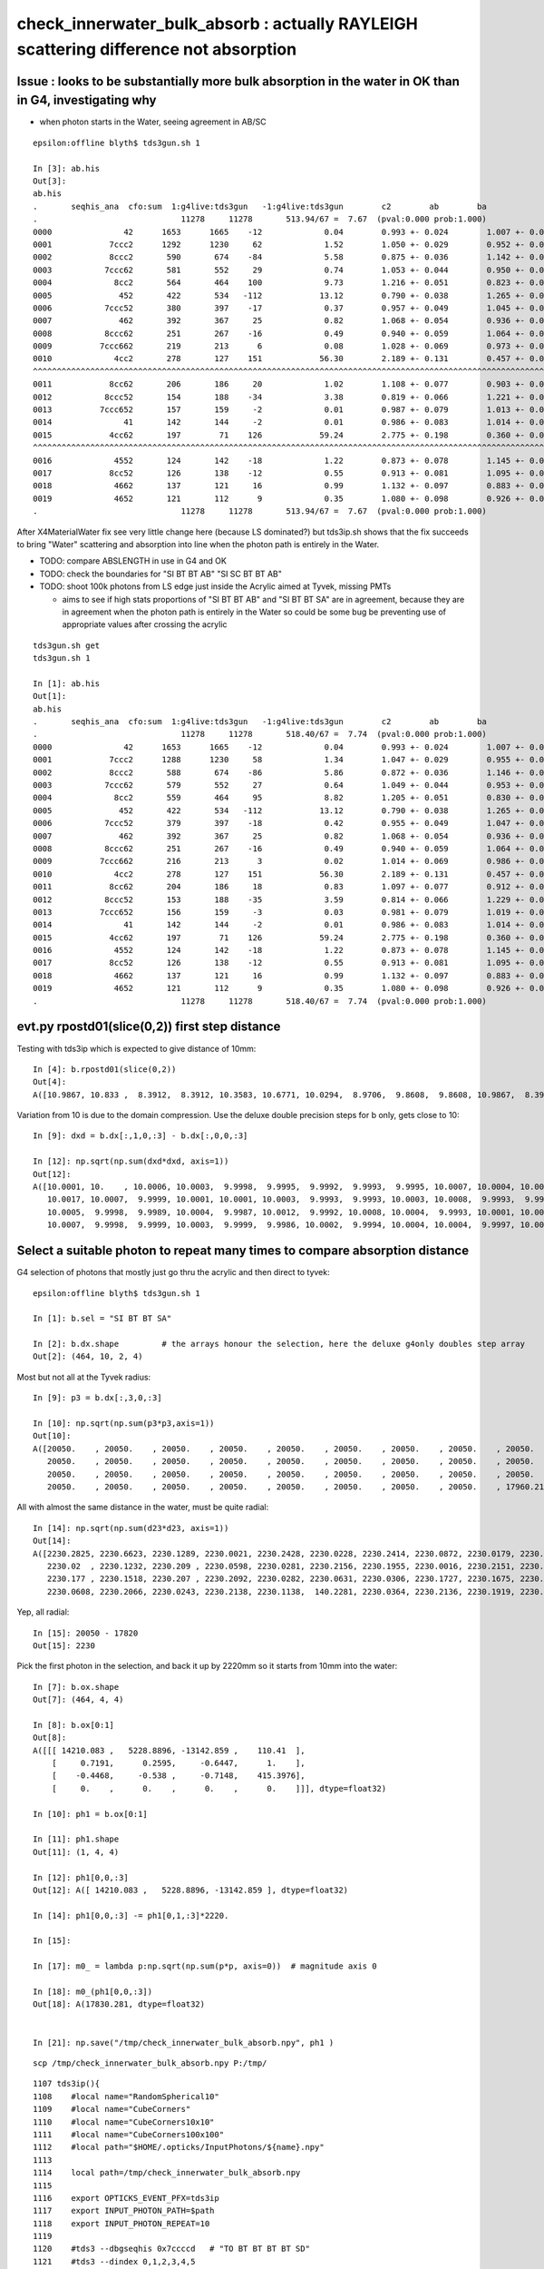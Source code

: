 check_innerwater_bulk_absorb : actually RAYLEIGH scattering difference not absorption
==============================================================================================

Issue : looks to be substantially more bulk absorption in the water in OK than in G4, investigating why
---------------------------------------------------------------------------------------------------------

* when photon starts in the Water, seeing agreement in AB/SC

::

    epsilon:offline blyth$ tds3gun.sh 1

    In [3]: ab.his
    Out[3]:
    ab.his
    .       seqhis_ana  cfo:sum  1:g4live:tds3gun   -1:g4live:tds3gun        c2        ab        ba
    .                              11278     11278       513.94/67 =  7.67  (pval:0.000 prob:1.000)
    0000               42      1653      1665    -12             0.04        0.993 +- 0.024        1.007 +- 0.025  [2 ] SI AB
    0001            7ccc2      1292      1230     62             1.52        1.050 +- 0.029        0.952 +- 0.027  [5 ] SI BT BT BT SD
    0002            8ccc2       590       674    -84             5.58        0.875 +- 0.036        1.142 +- 0.044  [5 ] SI BT BT BT SA
    0003           7ccc62       581       552     29             0.74        1.053 +- 0.044        0.950 +- 0.040  [6 ] SI SC BT BT BT SD
    0004             8cc2       564       464    100             9.73        1.216 +- 0.051        0.823 +- 0.038  [4 ] SI BT BT SA
    0005              452       422       534   -112            13.12        0.790 +- 0.038        1.265 +- 0.055  [3 ] SI RE AB
    0006           7ccc52       380       397    -17             0.37        0.957 +- 0.049        1.045 +- 0.052  [6 ] SI RE BT BT BT SD
    0007              462       392       367     25             0.82        1.068 +- 0.054        0.936 +- 0.049  [3 ] SI SC AB
    0008           8ccc62       251       267    -16             0.49        0.940 +- 0.059        1.064 +- 0.065  [6 ] SI SC BT BT BT SA
    0009          7ccc662       219       213      6             0.08        1.028 +- 0.069        0.973 +- 0.067  [7 ] SI SC SC BT BT BT SD
    0010             4cc2       278       127    151            56.30        2.189 +- 0.131        0.457 +- 0.041  [4 ] SI BT BT AB
    ^^^^^^^^^^^^^^^^^^^^^^^^^^^^^^^^^^^^^^^^^^^^^^^^^^^^^^^^^^^^^^^^^^^^^^^^^^^^^^^^^^^^^^^^^^^^^^^^^^^^^^^^^^^^^^^^^^^^^^^^^^^^^^^^^^^^^^^^
    0011            8cc62       206       186     20             1.02        1.108 +- 0.077        0.903 +- 0.066  [5 ] SI SC BT BT SA
    0012           8ccc52       154       188    -34             3.38        0.819 +- 0.066        1.221 +- 0.089  [6 ] SI RE BT BT BT SA
    0013          7ccc652       157       159     -2             0.01        0.987 +- 0.079        1.013 +- 0.080  [7 ] SI RE SC BT BT BT SD
    0014               41       142       144     -2             0.01        0.986 +- 0.083        1.014 +- 0.085  [2 ] CK AB
    0015            4cc62       197        71    126            59.24        2.775 +- 0.198        0.360 +- 0.043  [5 ] SI SC BT BT AB
    ^^^^^^^^^^^^^^^^^^^^^^^^^^^^^^^^^^^^^^^^^^^^^^^^^^^^^^^^^^^^^^^^^^^^^^^^^^^^^^^^^^^^^^^^^^^^^^^^^^^^^^^^^^^^^^^^^^^^^^^^^^^^^^^^^^^^^^^^
    0016             4552       124       142    -18             1.22        0.873 +- 0.078        1.145 +- 0.096  [4 ] SI RE RE AB
    0017            8cc52       126       138    -12             0.55        0.913 +- 0.081        1.095 +- 0.093  [5 ] SI RE BT BT SA
    0018             4662       137       121     16             0.99        1.132 +- 0.097        0.883 +- 0.080  [4 ] SI SC SC AB
    0019             4652       121       112      9             0.35        1.080 +- 0.098        0.926 +- 0.087  [4 ] SI RE SC AB
    .                              11278     11278       513.94/67 =  7.67  (pval:0.000 prob:1.000)


After X4MaterialWater fix see very little change here (because LS dominated?) but tds3ip.sh shows that the fix
succeeds to bring "Water" scattering and absorption into line when the photon path is entirely in the Water.

* TODO: compare ABSLENGTH in use in G4 and OK 
* TODO: check the boundaries for "SI BT BT AB" "SI SC BT BT AB"
* TODO: shoot 100k photons from LS edge just inside the Acrylic aimed at Tyvek, missing PMTs  

  * aims to see if high stats proportions of "SI BT BT AB" and "SI BT BT SA" are in agreement, 
    because they are in agreement when the photon path is entirely in the Water so could be 
    some bug be preventing use of appropriate values after crossing the acrylic


   

::

    tds3gun.sh get
    tds3gun.sh 1

    In [1]: ab.his                                                                                                                                                                                            
    Out[1]: 
    ab.his
    .       seqhis_ana  cfo:sum  1:g4live:tds3gun   -1:g4live:tds3gun        c2        ab        ba 
    .                              11278     11278       518.40/67 =  7.74  (pval:0.000 prob:1.000)  
    0000               42      1653      1665    -12             0.04        0.993 +- 0.024        1.007 +- 0.025  [2 ] SI AB
    0001            7ccc2      1288      1230     58             1.34        1.047 +- 0.029        0.955 +- 0.027  [5 ] SI BT BT BT SD
    0002            8ccc2       588       674    -86             5.86        0.872 +- 0.036        1.146 +- 0.044  [5 ] SI BT BT BT SA
    0003           7ccc62       579       552     27             0.64        1.049 +- 0.044        0.953 +- 0.041  [6 ] SI SC BT BT BT SD
    0004             8cc2       559       464     95             8.82        1.205 +- 0.051        0.830 +- 0.039  [4 ] SI BT BT SA
    0005              452       422       534   -112            13.12        0.790 +- 0.038        1.265 +- 0.055  [3 ] SI RE AB
    0006           7ccc52       379       397    -18             0.42        0.955 +- 0.049        1.047 +- 0.053  [6 ] SI RE BT BT BT SD
    0007              462       392       367     25             0.82        1.068 +- 0.054        0.936 +- 0.049  [3 ] SI SC AB
    0008           8ccc62       251       267    -16             0.49        0.940 +- 0.059        1.064 +- 0.065  [6 ] SI SC BT BT BT SA
    0009          7ccc662       216       213      3             0.02        1.014 +- 0.069        0.986 +- 0.068  [7 ] SI SC SC BT BT BT SD
    0010             4cc2       278       127    151            56.30        2.189 +- 0.131        0.457 +- 0.041  [4 ] SI BT BT AB
    0011            8cc62       204       186     18             0.83        1.097 +- 0.077        0.912 +- 0.067  [5 ] SI SC BT BT SA
    0012           8ccc52       153       188    -35             3.59        0.814 +- 0.066        1.229 +- 0.090  [6 ] SI RE BT BT BT SA
    0013          7ccc652       156       159     -3             0.03        0.981 +- 0.079        1.019 +- 0.081  [7 ] SI RE SC BT BT BT SD
    0014               41       142       144     -2             0.01        0.986 +- 0.083        1.014 +- 0.085  [2 ] CK AB
    0015            4cc62       197        71    126            59.24        2.775 +- 0.198        0.360 +- 0.043  [5 ] SI SC BT BT AB
    0016             4552       124       142    -18             1.22        0.873 +- 0.078        1.145 +- 0.096  [4 ] SI RE RE AB
    0017            8cc52       126       138    -12             0.55        0.913 +- 0.081        1.095 +- 0.093  [5 ] SI RE BT BT SA
    0018             4662       137       121     16             0.99        1.132 +- 0.097        0.883 +- 0.080  [4 ] SI SC SC AB
    0019             4652       121       112      9             0.35        1.080 +- 0.098        0.926 +- 0.087  [4 ] SI RE SC AB
    .                              11278     11278       518.40/67 =  7.74  (pval:0.000 prob:1.000)  







evt.py  rpostd01(slice(0,2))  first step distance
-----------------------------------------------------

Testing with tds3ip which is expected to give distance of 10mm::

    In [4]: b.rpostd01(slice(0,2))
    Out[4]:
    A([10.9867, 10.833 ,  8.3912,  8.3912, 10.3583, 10.6771, 10.0294,  8.9706,  9.8608,  9.8608, 10.9867,  8.3912, 10.5189, 10.5189, 10.0294,  9.8608, 10.6771, 10.833 , 10.833 ,  9.5147, 10.3583,



Variation from 10 is due to the domain compression.  Use the deluxe double precision steps for b only, gets close to 10::


    In [9]: dxd = b.dx[:,1,0,:3] - b.dx[:,0,0,:3]

    In [12]: np.sqrt(np.sum(dxd*dxd, axis=1))
    Out[12]:
    A([10.0001, 10.    , 10.0006, 10.0003,  9.9998,  9.9995,  9.9992,  9.9993,  9.9995, 10.0007, 10.0004, 10.0012, 10.0002,  9.9994, 10.0013,  9.9999,  9.9997,  9.999 , 10.0012, 10.0009, 10.    ,
       10.0017, 10.0007,  9.9999, 10.0001, 10.0001, 10.0003,  9.9993,  9.9993, 10.0003, 10.0008,  9.9993,  9.9991,  9.9992, 10.    , 10.0005,  9.9995,  9.9997,  9.9998, 10.0001, 10.0002, 10.    ,
       10.0005,  9.9998,  9.9989, 10.0004,  9.9987, 10.0012,  9.9992, 10.0008, 10.0004,  9.9993, 10.0001, 10.0001, 10.0001,  9.9996, 10.0001, 10.0004,  9.9995,  9.9998,  9.9997, 10.    ,  9.999 ,
       10.0007,  9.9998,  9.9999, 10.0003,  9.9999,  9.9986, 10.0002,  9.9994, 10.0004, 10.0004,  9.9997, 10.0005,  9.9999, 10.0013,  9.9998,  9.9997, 10.0006, 10.0009, 10.0012,  9.9998,  9.9999,




Select a suitable photon to repeat many times to compare absorption distance
----------------------------------------------------------------------------------



G4 selection of photons that mostly just go thru the acrylic and then direct to tyvek::

    epsilon:offline blyth$ tds3gun.sh 1

    In [1]: b.sel = "SI BT BT SA"

    In [2]: b.dx.shape         # the arrays honour the selection, here the deluxe g4only doubles step array 
    Out[2]: (464, 10, 2, 4)


Most but not all at the Tyvek radius::

    In [9]: p3 = b.dx[:,3,0,:3]

    In [10]: np.sqrt(np.sum(p3*p3,axis=1))
    Out[10]:
    A([20050.    , 20050.    , 20050.    , 20050.    , 20050.    , 20050.    , 20050.    , 20050.    , 20050.    , 20050.    , 20050.    , 20050.    , 20050.    , 20050.    , 20050.    , 20050.    ,
       20050.    , 20050.    , 20050.    , 20050.    , 20050.    , 20050.    , 20050.    , 20050.    , 20050.    , 20050.    , 20050.    , 20050.    , 20050.    , 20050.    , 20050.    , 20050.    ,
       20050.    , 20050.    , 20050.    , 20050.    , 20050.    , 20050.    , 20050.    , 20050.    , 20050.    , 20050.    , 20050.    , 20050.    , 20050.    , 20050.    , 20050.    , 20050.    ,
       20050.    , 20050.    , 20050.    , 20050.    , 20050.    , 20050.    , 20050.    , 20050.    , 17960.2199,


All with almost the same distance in the water, must be quite radial::

    In [14]: np.sqrt(np.sum(d23*d23, axis=1))
    Out[14]:
    A([2230.2825, 2230.6623, 2230.1289, 2230.0021, 2230.2428, 2230.0228, 2230.2414, 2230.0872, 2230.0179, 2230.1445, 2230.2377, 2230.1683, 2230.2374, 2230.1251, 2230.2369, 2230.1349, 2230.0575,
       2230.02  , 2230.1232, 2230.209 , 2230.0598, 2230.0281, 2230.2156, 2230.1955, 2230.0016, 2230.2151, 2230.159 , 2230.1254, 2230.0932, 2230.1678, 2230.125 , 2230.1332, 2230.0187, 2230.2098,
       2230.177 , 2230.1518, 2230.207 , 2230.2092, 2230.0282, 2230.0631, 2230.0306, 2230.1727, 2230.1675, 2230.159 , 2230.2057, 2230.0961, 2230.0306, 2230.0795, 2230.2116, 2230.1711, 2230.2127,
       2230.0608, 2230.2066, 2230.0243, 2230.2138, 2230.1138,  140.2281, 2230.0364, 2230.2136, 2230.1919, 2230.0731, 2230.0385, 2230.1536, 2230.0063, 2230.029 , 2230.1392, 2230.2142, 2230.0647,


Yep, all radial::

    In [15]: 20050 - 17820
    Out[15]: 2230


Pick the first photon in the selection, and back it up by 2220mm so it starts from 10mm into the water::

    In [7]: b.ox.shape
    Out[7]: (464, 4, 4)

    In [8]: b.ox[0:1]
    Out[8]:
    A([[[ 14210.083 ,   5228.8896, -13142.859 ,    110.41  ],
        [     0.7191,      0.2595,     -0.6447,      1.    ],
        [    -0.4468,     -0.538 ,     -0.7148,    415.3976],
        [     0.    ,      0.    ,      0.    ,      0.    ]]], dtype=float32)

    In [10]: ph1 = b.ox[0:1]

    In [11]: ph1.shape
    Out[11]: (1, 4, 4)

    In [12]: ph1[0,0,:3]
    Out[12]: A([ 14210.083 ,   5228.8896, -13142.859 ], dtype=float32)

    In [14]: ph1[0,0,:3] -= ph1[0,1,:3]*2220.

    In [15]:

    In [17]: m0_ = lambda p:np.sqrt(np.sum(p*p, axis=0))  # magnitude axis 0

    In [18]: m0_(ph1[0,0,:3])
    Out[18]: A(17830.281, dtype=float32)


    In [21]: np.save("/tmp/check_innerwater_bulk_absorb.npy", ph1 )


::

    scp /tmp/check_innerwater_bulk_absorb.npy P:/tmp/


::

    1107 tds3ip(){
    1108    #local name="RandomSpherical10"
    1109    #local name="CubeCorners"
    1110    #local name="CubeCorners10x10"
    1111    #local name="CubeCorners100x100"
    1112    #local path="$HOME/.opticks/InputPhotons/${name}.npy"
    1113
    1114    local path=/tmp/check_innerwater_bulk_absorb.npy
    1115
    1116    export OPTICKS_EVENT_PFX=tds3ip
    1117    export INPUT_PHOTON_PATH=$path
    1118    export INPUT_PHOTON_REPEAT=10
    1119
    1120    #tds3 --dbgseqhis 0x7ccccd   # "TO BT BT BT BT SD"
    1121    #tds3 --dindex 0,1,2,3,4,5
    1122
    1123    tds3
    1124
    1125 }





Runs fine but event loading "tds3ip.sh 1" gives error from compare shapes.::

    ~/opticks/ana/ab.py in compare_shapes(self)
        483 
        484     def compare_shapes(self):
    --> 485         assert self.a.dshape == self.b.dshape, (self.a.dshape, self.b.dshape)
        486         self.dshape = self.a.dshape
        487 

    AssertionError: (' file_photons 1   load_slice 0:100k:   loaded_photons 1 ', ' file_photons 10   load_slice 0:100k:   loaded_photons 10 ')
    > /Users/blyth/opticks/ana/ab.py(485)compare_shapes()
        483 
        484     def compare_shapes(self):
    --> 485         assert self.a.dshape == self.b.dshape, (self.a.dshape, self.b.dshape)
        486         self.dshape = self.a.dshape
        487 

    ipdb>                                                               
     


Booting without compare reveals why::

    epsilon:offline blyth$ tds3ip.sh 1 -C

    a.valid:True
    b.valid:True
    ab.valid:True
    als[:10]
    TO SA
    bls[:10]
    TO AB
    TO SA
    TO SA
    TO SA
    TO SA
    TO SA
    TO SA
    TO SA
    TO SA
    TO SA

    In [1]: a.ox.shape                                                                                                                                                             
    Out[1]: (1, 4, 4)

    In [2]: b.ox.shape                                                                                                                                                             
    Out[2]: (10, 4, 4)

    In [3]:                                


The input photon repeat instruction has no effect on the OK running. 
How do the input photons get passed to GPU propagation ?

    epsilon:offline blyth$ jgr GtOpticksTool::Get
    ./Simulation/GenTools/src/GtOpticksTool.cc:const GtOpticksTool* GtOpticksTool::Get()
    ./Simulation/DetSimV2/PMTSim/src/junoSD_PMT_v2_Opticks.cc:    const GtOpticksTool* tool = GtOpticksTool::Get(); 


::

     65 #ifdef WITH_G4OPTICKS
     66 /**
     67 junoSD_PMT_v2_Opticks::Initialize
     68 -----------------------------------
     69 
     70 HMM: this grabbing from the input is kinda cheating, 
     71 should really re-constitute from the G4Event  primaries
     72 but input_photons.py is just for debugging, so I judge this
     73 to be accepatble.
     74 
     75 **/
     76 
     77 void junoSD_PMT_v2_Opticks::Initialize(G4HCofThisEvent* /*HCE*/)
     78 {
     79     const GtOpticksTool* tool = GtOpticksTool::Get();
     80     NPY<float>* input_photons = tool ? tool->getInputPhotons() : nullptr ;
     81     G4Opticks* g4ok = G4Opticks::Get() ;
     82 
     83     LOG(info) 
     84         << " tool " << tool
     85         << " input_photons " << input_photons
     86         << " g4ok " << g4ok 
     87         ;
     88 
     89     if(input_photons)
     90     {
     91         g4ok->setInputPhotons(input_photons);
     92     }   
     93 }       


Pass the repeat along with the photons back into g4ok::

     77 void junoSD_PMT_v2_Opticks::Initialize(G4HCofThisEvent* /*HCE*/)
     78 {
     79     const GtOpticksTool* tool = GtOpticksTool::Get();
     80     NPY<float>* input_photons = tool ? tool->getInputPhotons() : nullptr ;
     81     int input_photon_repeat = tool ? tool->getInputPhotonRepeat() : 0 ; 
     82     G4Opticks* g4ok = G4Opticks::Get() ;
     83     
     84     LOG(info) 
     85         << " tool " << tool  
     86         << " input_photons " << input_photons
     87         << " input_photon_repeat " << input_photon_repeat
     88         << " g4ok " << g4ok
     89         ;
     90     
     91     if(input_photons)
     92     {   
     93         g4ok->setInputPhotons(input_photons, input_photon_repeat );
     94     }
     95 }
     96 


And act on the repeat in the carrier::

    404 OpticksGenstep* OpticksGenstep::MakeInputPhotonCarrier(NPY<float>* ip, unsigned tagoffset, int repeat ) // static
    405 {
    406     unsigned ip_num = ip->getNumItems();             
    407     NPY<float>* ipr = repeat == 0 ? ip : NPY<float>::make_repeat( ip, repeat );
    408     unsigned ipr_num = ipr->getNumItems();
    409     
    410     LOG(LEVEL)
    411         << " tagoffset " << tagoffset
    412         << " repeat " << repeat 
    413         << " ip_num " << ip_num
    414         << " ip " << ip->getShapeString()
    415         << " ipr_num " << ipr_num
    416         << " ipr " << ipr->getShapeString()
    417         ;  
    418         
    419     NStep onestep ;
    420     onestep.setGenstepType( OpticksGenstep_EMITSOURCE );
    421     onestep.setNumPhotons(  ipr_num );
    422     onestep.fillArray(); 
    423     NPY<float>* gs = onestep.getArray();
    424     
    425     
    426     bool compute = true ;
    427     ipr->setBufferSpec(OpticksEvent::SourceSpec(compute));
    428     ipr->setArrayContentIndex( tagoffset );
    429     
    430     gs->setBufferSpec(OpticksEvent::GenstepSpec(compute));
    431     gs->setArrayContentIndex( tagoffset );
    432 
    433     OpticksActionControl oac(gs->getActionControlPtr());
    434     oac.add(OpticksActionControl::GS_EMITSOURCE_);       // needed ?
    435     LOG(LEVEL) 
    436         << " gs " << gs 
    437         << " oac.desc " << oac.desc("gs")
    438         << " oac.numSet " << oac.numSet()
    439         ; 
    440 
    441     gs->setAux((void*)ipr);  // under-radar association of input photons with the fabricated genstep 
    442 
    443     OpticksGenstep* ogs = new OpticksGenstep(gs);
    444     return ogs ;
    445 }
    446 



tds3ip.sh 1::


    [{dump                :ab.py     :325} INFO     - ]
    als[:10]
    TO SA
    TO SA
    TO SA
    TO SA
    TO SA
    TO SA
    TO SA
    *TO AB
    TO SA
    *TO AB
    bls[:10]
    *TO AB
    TO SA
    TO SA
    TO SA
    TO SA
    TO SA
    TO SA
    TO SA
    TO SA
    TO SA

    In [1]: ab.his                                                                                                                                                                 
    Out[1]: 
    ab.his
    .       seqhis_ana  cfo:sum  1:g4live:tds3ip   -1:g4live:tds3ip        c2        ab        ba 
    .                                 10        10         0.00/-1 =  0.00  (pval:nan prob:nan)  
    0000               8d         8         9     -1             0.00        0.889 +- 0.314        1.125 +- 0.375  [2 ] TO SA
    0001               4d         2         1      1             0.00        2.000 +- 1.414        0.500 +- 0.500  [2 ] TO AB
    .                                 10        10         0.00/-1 =  0.00  (pval:nan prob:nan)  


    In [3]: a.rpost_(slice(0,2))                                                                                                                                                   
    Out[3]: 
    A([[[ 12614.5207,   4652.852 , -11711.7832,    110.416 ],
        [ 14209.418 ,   5229.6518, -13143.7117,    120.5969]],

       [[ 12614.5207,   4652.852 , -11711.7832,    110.416 ],
        [ 14209.418 ,   5229.6518, -13143.7117,    120.5969]],

       [[ 12614.5207,   4652.852 , -11711.7832,    110.416 ],
        [ 14209.418 ,   5229.6518, -13143.7117,    120.5969]],

       [[ 12614.5207,   4652.852 , -11711.7832,    110.416 ],
        [ 14209.418 ,   5229.6518, -13143.7117,    120.5969]],

       [[ 12614.5207,   4652.852 , -11711.7832,    110.416 ],
        [ 14209.418 ,   5229.6518, -13143.7117,    120.5969]],

       [[ 12614.5207,   4652.852 , -11711.7832,    110.416 ],
        [ 14209.418 ,   5229.6518, -13143.7117,    120.5969]],

       [[ 12614.5207,   4652.852 , -11711.7832,    110.416 ],
        [ 14209.418 ,   5229.6518, -13143.7117,    120.5969]],

       [[ 12614.5207,   4652.852 , -11711.7832,    110.416 ],
        [ 13110.7517,   4832.3008, -12156.7431,    113.5655]],

       [[ 12614.5207,   4652.852 , -11711.7832,    110.416 ],
        [ 14209.418 ,   5229.6518, -13143.7117,    120.5969]],

       [[ 12614.5207,   4652.852 , -11711.7832,    110.416 ],
        [ 13874.3248,   5108.7985, -12841.5784,    118.4729]]])

    In [4]: b.rpost_(slice(0,2))                                                                                                                                                   
    Out[4]: 
    A([[[ 12614.5207,   4652.852 , -11711.7832,    110.416 ],
        [ 13575.8538,   5000.763 , -12574.2363,    116.5319]],

       [[ 12614.5207,   4652.852 , -11711.7832,    110.416 ],
        [ 14209.418 ,   5229.6518, -13143.7117,    120.5969]],

       [[ 12614.5207,   4652.852 , -11711.7832,    110.416 ],
        [ 14209.418 ,   5229.6518, -13143.7117,    120.5969]],

       [[ 12614.5207,   4652.852 , -11711.7832,    110.416 ],
        [ 14209.418 ,   5229.6518, -13143.7117,    120.5969]],

       [[ 12614.5207,   4652.852 , -11711.7832,    110.416 ],
        [ 14209.418 ,   5229.6518, -13143.7117,    120.5969]],

       [[ 12614.5207,   4652.852 , -11711.7832,    110.416 ],
        [ 14209.418 ,   5229.6518, -13143.7117,    120.5969]],

       [[ 12614.5207,   4652.852 , -11711.7832,    110.416 ],
        [ 14209.418 ,   5229.6518, -13143.7117,    120.5969]],

       [[ 12614.5207,   4652.852 , -11711.7832,    110.416 ],
        [ 14209.418 ,   5229.6518, -13143.7117,    120.5969]],

       [[ 12614.5207,   4652.852 , -11711.7832,    110.416 ],
        [ 14209.418 ,   5229.6518, -13143.7117,    120.5969]],

       [[ 12614.5207,   4652.852 , -11711.7832,    110.416 ],
        [ 14209.418 ,   5229.6518, -13143.7117,    120.5969]]])

    In [5]: from opticks.ana.evt import m1_, m2_                        


Expected start and end radii::

    In [10]: m1_(ar.reshape(-1,4)[:,:3])                                                                                                                                           
    Out[10]: 
    A([17830.901 , 20050.2861, 17830.901 , 20050.2861, 17830.901 , 20050.2861, 17830.901 , 20050.2861, 17830.901 , 20050.2861, 17830.901 , 20050.2861, 17830.901 , 20050.2861, 17830.901 , 18521.0513,
       17830.901 , 20050.2861, 17830.901 , 19583.2287])

    In [11]: br = b.rpost_(slice(0,2))                                                                                                                                             

    In [12]: m1_(br.reshape(-1,4)[:,:3])                                                                                                                                           
    Out[12]: 
    A([17830.901 , 19168.2773, 17830.901 , 20050.2861, 17830.901 , 20050.2861, 17830.901 , 20050.2861, 17830.901 , 20050.2861, 17830.901 , 20050.2861, 17830.901 , 20050.2861, 17830.901 , 20050.2861,
       17830.901 , 20050.2861, 17830.901 , 20050.2861])

    In [13]:                                          



Increase repeat factor to 100,000 in order to compare absorption fractions::

    P[blyth@localhost cmt]$ jvi
    P[blyth@localhost cmt]$ jfu
    P[blyth@localhost cmt]$ t tds3ip
    tds3ip () 
    { 
        local path=/tmp/check_innerwater_bulk_absorb.npy;
        export OPTICKS_EVENT_PFX=tds3ip;
        export INPUT_PHOTON_PATH=$path;
        export INPUT_PHOTON_REPEAT=100000;
        tds3
    }



trips assert::

    2021-06-16 22:05:46.321 INFO  [177147] [junoSD_PMT_v2_Opticks::Initialize@84]  tool 0x1e3b340 input_photons 0x2fe4590 input_photon_repeat 100000 g4ok 0x4cdcaf0
    2021-06-16 22:05:46.321 INFO  [177147] [G4Opticks::setInputPhotons@1934]  input_photons 1,4,4 repeat 100000
    Begin of Event --> 0
    2021-06-16 22:06:43.775 INFO  [177147] [PMTEfficiencyCheck::addHitRecord@88]  m_eventID 0 m_record_count 0
    2021-06-16 22:06:43.776 FATAL [177147] [CCtx::ProcessHits@592]  _pho not equal to hit   _pho.desc CPho gs 0 ix 99766 id 99766 gn 0 hit.desc CPho (missing) 
    python: /home/blyth/opticks/cfg4/CCtx.cc:597: void CCtx::ProcessHits(const G4Step*, bool): Assertion `0' failed.

    Program received signal SIGABRT, Aborted.
    0x00007ffff6cf9387 in raise () from /lib64/libc.so.6
    (gdb) bt
    #3  0x00007ffff6cf2252 in __assert_fail () from /lib64/libc.so.6
    #4  0x00007fffcddad75d in CCtx::ProcessHits (this=0x153ad8b90, step=0x24c9a70, efficiency_collect=false) at /home/blyth/opticks/cfg4/CCtx.cc:597
    #5  0x00007fffcddb32e4 in CManager::ProcessHits (this=0x153ad8b30, step=0x24c9a70, efficiency_collect=false) at /home/blyth/opticks/cfg4/CManager.cc:619
    #6  0x00007fffce07744c in G4OpticksRecorder::ProcessHits (this=0x2526010, step=0x24c9a70, efficiency_collect=false) at /home/blyth/opticks/g4ok/G4OpticksRecorder.cc:154
    #7  0x00007fffc233f992 in junoSD_PMT_v2::ProcessHits (this=0x34ae410, step=0x24c9a70) at ../src/junoSD_PMT_v2.cc:466
    #8  0x00007fffd04aa98c in G4SteppingManager::Stepping() () from /home/blyth/junotop/ExternalLibs/Geant4/10.04.p02/lib64/libG4tracking.so
    #9  0x00007fffd04b60fd in G4TrackingManager::ProcessOneTrack(G4Track*) () from /home/blyth/junotop/ExternalLibs/Geant4/10.04.p02/lib64/libG4tracking.so
    #10 0x00007fffd06edb53 in G4EventManager::DoProcessing(G4Event*) () from /home/blyth/junotop/ExternalLibs/Geant4/10.04.p02/lib64/libG4event.so
    #11 0x00007fffc2897760 in G4SvcRunManager::SimulateEvent(int) () from /home/blyth/junotop/offline/InstallArea/Linux-x86_64/lib/libG4Svc.so


Unsure how, but for now exclude comparison for missings::

    584 void CCtx::ProcessHits( const G4Step* step, bool efficiency_collect )
    585 {   
    586     const G4Track* track = step->GetTrack();    
    587     bool fabricate_unlabelled = false ;
    588     CPho hit = CPhotonInfo::Get(track, fabricate_unlabelled); 
    589     
    590     if(!hit.is_missing())
    591     {
    592         if(!_pho.isEqual(hit))
    593         {
    594             LOG(fatal)
    595                 << " _pho not equal to hit "
    596                 << "  _pho.desc " << _pho.desc()
    597                 << " hit.desc " << hit.desc()
    598                 ;
    599             assert(0);
    600         }   
    601     }   





Lots more OK:SC in the Water
---------------------------------

* comparison does not show much of an AB difference
* but does show lots more SC in G4 that in OK

  * OK has "TO SA" sail to boundary excess of 989/100,000 (1%) 
  * for G4 these are spread across various "TO SC .." histories  


tds3ip.sh::

    In [2]: ab.his[:30]                                                                                                                                                                                 
    Out[2]: 
    ab.his
    .       seqhis_ana  cfo:sum  1:g4live:tds3ip   -1:g4live:tds3ip        c2        ab        ba 
    .                             100000    100000       739.41/9 = 82.16  (pval:0.000 prob:1.000)  
    0000               8d     93766     92777    989             5.24        1.011 +- 0.003        0.989 +- 0.003  [2 ] TO SA
    0001               4d      6031      5918    113             1.07        1.019 +- 0.013        0.981 +- 0.013  [2 ] TO AB
    0002             7c6d        38       311   -273           213.55        0.122 +- 0.020        8.184 +- 0.464  [4 ] TO SC BT SD
    0003              86d        33       236   -203           153.19        0.140 +- 0.024        7.152 +- 0.466  [3 ] TO SC SA
    0004            4cc6d        10       212   -202           183.80        0.047 +- 0.015       21.200 +- 1.456  [5 ] TO SC BT BT AB
    0005             8c6d        13        80    -67            48.27        0.163 +- 0.045        6.154 +- 0.688  [4 ] TO SC BT SA
    0006              46d        20        63    -43            22.28        0.317 +- 0.071        3.150 +- 0.397  [3 ] TO SC AB
    0007          8ccac6d         0        72    -72            72.00        0.000 +- 0.000        0.000 +- 0.000  [7 ] TO SC BT SR BT BT SA
    0008           46cc6d         1        39    -38            36.10        0.026 +- 0.026       39.000 +- 6.245  [6 ] TO SC BT BT SC AB
    0009             4c6d        10        21    -11             3.90        0.476 +- 0.151        2.100 +- 0.458  [4 ] TO SC BT AB
    0010            7cc6d         2        27    -25             0.00        0.074 +- 0.052       13.500 +- 2.598  [5 ] TO SC BT BT SD
    0011       ccacccac6d         0        26    -26             0.00        0.000 +- 0.000        0.000 +- 0.000  [10] TO SC BT SR BT BT BT SR BT BT
    0012           4ccc6d         0        19    -19             0.00        0.000 +- 0.000        0.000 +- 0.000  [6 ] TO SC BT BT BT AB
    0013         7ccccc6d         9         9      0             0.00        1.000 +- 0.333        1.000 +- 0.333  [8 ] TO SC BT BT BT BT BT SD
    0014          466cc6d         1        17    -16             0.00        0.059 +- 0.059       17.000 +- 4.123  [7 ] TO SC BT BT SC SC AB
    0015            8cc6d         0        16    -16             0.00        0.000 +- 0.000        0.000 +- 0.000  [5 ] TO SC BT BT SA
    0016        7ccc6cc6d         5        10     -5             0.00        0.500 +- 0.224        2.000 +- 0.632  [9 ] TO SC BT BT SC BT BT BT SD
    0017           8cac6d        13         0     13             0.00        0.000 +- 0.000        0.000 +- 0.000  [6 ] TO SC BT SR BT SA
    0018            7cb6d         0        10    -10             0.00        0.000 +- 0.000        0.000 +- 0.000  [5 ] TO SC BR BT SD
    0019          46ccc6d         0         9     -9             0.00        0.000 +- 0.000        0.000 +- 0.000  [7 ] TO SC BT BT BT SC AB
    0020       7ccc66cc6d         3         4     -1             0.00        0.750 +- 0.433        1.333 +- 0.667  [10] TO SC BT BT SC SC BT BT BT SD
    0021        8ccc6cc6d         2         5     -3             0.00        0.400 +- 0.283        2.500 +- 1.118  [9 ] TO SC BT BT SC BT BT BT SA
    0022         466ccc6d         0         6     -6             0.00        0.000 +- 0.000        0.000 +- 0.000  [8 ] TO SC BT BT BT SC SC AB
    0023         4cc6cc6d         1         4     -3             0.00        0.250 +- 0.250        4.000 +- 2.000  [8 ] TO SC BT BT SC BT BT AB
    0024             866d         0         5     -5             0.00        0.000 +- 0.000        0.000 +- 0.000  [4 ] TO SC SC SA
    0025         4666cc6d         1         4     -3             0.00        0.250 +- 0.250        4.000 +- 2.000  [8 ] TO SC BT BT SC SC SC AB
    0026       7cccc6cc6d         0         5     -5             0.00        0.000 +- 0.000        0.000 +- 0.000  [10] TO SC BT BT SC BT BT BT BT SD
    0027            7c66d         0         4     -4             0.00        0.000 +- 0.000        0.000 +- 0.000  [5 ] TO SC SC BT SD
    0028          4cccc6d         2         2      0             0.00        1.000 +- 0.707        1.000 +- 0.707  [7 ] TO SC BT BT BT BT AB
    0029          4ccac6d         0         4     -4             0.00        0.000 +- 0.000        0.000 +- 0.000  [7 ] TO SC BT SR BT BT AB
    .                             100000    100000       739.41/9 = 82.16  (pval:0.000 prob:1.000)  


After special case handling "Water" with X4MaterialWater from X4PhysicalVolume::convertWater

* sail thru "TO SA" now matching 
* bulk absorb on route "TO AB" now matching 

::

    In [2]:  ab.his[:30]                                                                                                                                                                         
    Out[2]: 
    ab.his
    .       seqhis_ana  cfo:sum  1:g4live:tds3ip   -1:g4live:tds3ip        c2        ab        ba 
    .                             100000    100000       324.15/12 = 27.01  (pval:0.000 prob:1.000)  
    0000               8d     92759     92777    -18             0.00        1.000 +- 0.003        1.000 +- 0.003  [2 ] TO SA
    0001               4d      5997      5918     79             0.52        1.013 +- 0.013        0.987 +- 0.013  [2 ] TO AB
    0002             7c6d       253       311    -58             5.96        0.814 +- 0.051        1.229 +- 0.070  [4 ] TO SC BT SD
    0003              86d       200       236    -36             2.97        0.847 +- 0.060        1.180 +- 0.077  [3 ] TO SC SA
    0004            4cc6d        56       212   -156            90.81        0.264 +- 0.035        3.786 +- 0.260  [5 ] TO SC BT BT AB
    ^^^^^^^^^^  G4 has excess of scatters that get back into LS ? ^^^^^^^^^^^^^^^^^^^^^^^^^^^^^^^^^^^^^^^^^^^^^^^^^^^^^^^^^^^^^^^^^^
    0005              46d       144        63     81            31.70        2.286 +- 0.190        0.438 +- 0.055  [3 ] TO SC AB
    0006             8c6d        80        80      0             0.00        1.000 +- 0.112        1.000 +- 0.112  [4 ] TO SC BT SA

    0007           8cac6d        81         0     81            81.00        0.000 +- 0.000        0.000 +- 0.000  [6 ] TO SC BT SR BT SA
    0008          8ccac6d         0        72    -72            72.00        0.000 +- 0.000        0.000 +- 0.000  [7 ] TO SC BT SR BT BT SA
    ^^^^^^^^^^^ probably paired zero to look into ^^^^^^^^^

    0009             4c6d        40        21     19             5.92        1.905 +- 0.301        0.525 +- 0.115  [4 ] TO SC BT AB
    0010           46cc6d        16        39    -23             9.62        0.410 +- 0.103        2.438 +- 0.390  [6 ] TO SC BT BT SC AB
    0011        7ccc6cc6d        28        10     18             8.53        2.800 +- 0.529        0.357 +- 0.113  [9 ] TO SC BT BT SC BT BT BT SD
    0012            7cc6d         5        27    -22            15.12        0.185 +- 0.083        5.400 +- 1.039  [5 ] TO SC BT BT SD
    0013         7ccccc6d        21         9     12             0.00        2.333 +- 0.509        0.429 +- 0.143  [8 ] TO SC BT BT BT BT BT SD
    0014          466cc6d        11        17     -6             0.00        0.647 +- 0.195        1.545 +- 0.375  [7 ] TO SC BT BT SC SC AB
    0015       ccacccac6d         0        26    -26             0.00        0.000 +- 0.000        0.000 +- 0.000  [10] TO SC BT SR BT BT BT SR BT BT
    0016           4ccc6d         7        19    -12             0.00        0.368 +- 0.139        2.714 +- 0.623  [6 ] TO SC BT BT BT AB
    0017            8cc6d        10        16     -6             0.00        0.625 +- 0.198        1.600 +- 0.400  [5 ] TO SC BT BT SA
    0018            7cb6d        10        10      0             0.00        1.000 +- 0.316        1.000 +- 0.316  [5 ] TO SC BR BT SD
    0019         4cc6cc6d        12         4      8             0.00        3.000 +- 0.866        0.333 +- 0.167  [8 ] TO SC BT BT SC BT BT AB
    0020          4cccc6d        12         2     10             0.00        6.000 +- 1.732        0.167 +- 0.118  [7 ] TO SC BT BT BT BT AB
    0021             4b6d        12         0     12             0.00        0.000 +- 0.000        0.000 +- 0.000  [4 ] TO SC BR AB
    0022        8ccc6cc6d         7         5      2             0.00        1.400 +- 0.529        0.714 +- 0.319  [9 ] TO SC BT BT SC BT BT BT SA
    0023        7ccc5cc6d        12         0     12             0.00        0.000 +- 0.000        0.000 +- 0.000  [9 ] TO SC BT BT RE BT BT BT SD
    0024       accaccac6d        11         0     11             0.00        0.000 +- 0.000        0.000 +- 0.000  [10] TO SC BT SR BT BT SR BT BT SR
    0025           45cc6d        11         0     11             0.00        0.000 +- 0.000        0.000 +- 0.000  [6 ] TO SC BT BT RE AB
    0026        8caccac6d        10         0     10             0.00        0.000 +- 0.000        0.000 +- 0.000  [9 ] TO SC BT SR BT BT SR BT SA
    0027       7ccc66cc6d         6         4      2             0.00        1.500 +- 0.612        0.667 +- 0.333  [10] TO SC BT BT SC SC BT BT BT SD
    0028             8b6d         7         3      4             0.00        2.333 +- 0.882        0.429 +- 0.247  [4 ] TO SC BR SA
    0029          46ccc6d         0         9     -9             0.00        0.000 +- 0.000        0.000 +- 0.000  [7 ] TO SC BT BT BT SC AB
    .                             100000    100000       324.15/12 = 27.01  (pval:0.000 prob:1.000)  



look into a:"TO SC BT SR BT SA" b:"TO SC BT SR BT BT SA" is this a paired zero : why is G4 microstep not suppressed ?
~~~~~~~~~~~~~~~~~~~~~~~~~~~~~~~~~~~~~~~~~~~~~~~~~~~~~~~~~~~~~~~~~~~~~~~~~~~~~~~~~~~~~~~~~~~~~~~~~~~~~~~~~~~~~~~~~~~~~~~~~~~

* those are selected from 100k photons on the same path thru the Water  

::
    
    ab.his
    .       seqhis_ana  cfo:sum  1:g4live:tds3ip   -1:g4live:tds3ip        c2        ab        ba 
    .                             100000    100000       324.15/12 = 27.01  (pval:0.000 prob:1.000) 
    ..
    0007           8cac6d        81         0     81            81.00        0.000 +- 0.000        0.000 +- 0.000  [6 ] TO SC BT SR BT SA
    0008          8ccac6d         0        72    -72            72.00        0.000 +- 0.000        0.000 +- 0.000  [7 ] TO SC BT SR BT BT SA


    In [2]: b.sel = "TO SC BT SR BT BT SA"                                                                                                                                                                    
    In [3]: b.mat                                                                                                                                                                                             
    Out[3]: 
    seqmat_ana
    .                     cfo:-  -1:g4live:tds3ip 
    .                                 72         1.00 
    0000          3feeeff        0.972          70        [7 ] Wa Wa Py Py Py Wa Ty
    0001          2feeeff        0.028           2        [7 ] Wa Wa Py Py Py Wa St
    .                                 72         1.00 


    In [4]: b.rpostr()                                                                                                                                                                                        
    Out[4]: 
    A([[17830.901 , 19685.0353, 19566.872 , 19561.9875, 19565.6773, 19565.6773, 20049.4792,     0.    ,     0.    ,     0.    ],
       [17830.901 , 19664.8186, 19758.4623, 19758.4203, 19758.3836, 19758.3836, 20049.3592,     0.    ,     0.    ,     0.    ],
       [17830.901 , 19239.3968, 19445.6594, 19450.2603, 19456.6134, 19456.6134, 20050.5034,     0.    ,     0.    ,     0.    ],
       [17830.901 , 19526.8517, 19683.6273, 19688.3319, 19692.983 , 19692.983 , 20050.1322,     0.    ,     0.    ,     0.    ],
       [17830.901 , 19985.4597, 19576.7553, 19573.067 , 19575.7855, 19575.7855, 20049.2708,     0.    ,     0.    ,     0.    ],
       [17830.901 , 19713.2238, 19766.7532, 19768.9657, 19770.737 , 19770.737 , 20050.7686,     0.    ,     0.    ,     0.    ],
       [17830.901 , 19733.4406, 19572.3943, 19570.258 , 19575.8017, 19575.8017, 20049.9405,     0.    ,     0.    ,     0.    ],
       [17830.901 , 19812.5325, 19566.1742, 19563.726 , 19568.8462, 19568.8462, 20050.6625,     0.    ,     0.    ,     0.    ],
       [17830.901 , 19530.5506, 19799.7019, 19805.5897, 19811.62  , 19811.62  , 20050.0344,     0.    ,     0.    ,     0.    ],

    In [6]: b.rpost()[0]                                                                                                                                                                                      
    Out[6]: 
    A([[ 12614.5207,   4652.852 , -11711.7832,    110.416 ],
       [ 13947.5692,   5134.434 , -12907.4984,    118.9123],
       [ 13898.1292,   5169.2251, -12766.5029,    119.6081],
       [ 13896.2981,   5169.2251, -12761.0096,    119.6448],
       [ 13898.1292,   5169.2251, -12764.6718,    119.6814],
       [ 13898.1292,   5169.2251, -12764.6718,    119.6814],
       [ 14266.1824,   5002.5941, -13169.3472,    122.2816]])


    In [8]: b.dx.shape                                                                                                                                                                                        
    Out[8]: (72, 10, 2, 4)

    In [12]: dx45 = b.dx[:,5,0,:3] - b.dx[:,4,0,:3]                                                                                                                                                           

    In [13]: dx45.shape                                                                                                                                                                                       
    Out[13]: (72, 3)

    In [14]: np.sqrt(np.sum(dx45*dx45, axis=1))                                                                                                                                                               
    Out[14]: 
    A([0.001 , 0.0011, 0.0015, 0.0018, 0.001 , 0.0016, 0.0011, 0.0012, 0.0018, 0.0013, 0.0012, 0.0011, 0.0012, 0.0013, 0.001 , 0.0017, 0.0011, 0.001 , 0.001 , 0.0012, 0.0015, 0.0018, 0.0015, 0.0013,
       0.0011, 0.0013, 0.0012, 0.0019, 0.0013, 0.0012, 0.0012, 0.001 , 0.0012, 0.0011, 0.001 , 0.001 , 0.0019, 0.0011, 0.0017, 0.0014, 0.0011, 0.0013, 0.0011, 0.001 , 0.0011, 0.0014, 0.0011, 0.0016,
       0.0015, 0.0011, 0.0014, 0.0014, 0.0015, 0.001 , 0.0017, 0.0012, 0.0013, 0.002 , 0.001 , 0.0013, 0.0013, 0.0016, 0.0011, 0.0011, 0.0012, 0.0018, 0.0013, 0.001 , 0.0013, 0.0011, 0.0013, 0.0014])

    In [15]: dx45                                                                                                                                                                                             
    Out[15]: 
    A([[ 0.0006, -0.0003, -0.0007],
       [-0.0002,  0.0011, -0.    ],
       [ 0.0015,  0.0002, -0.0003],
       [ 0.0017,  0.0001,  0.0006],
       [ 0.0005, -0.0004, -0.0008],
       [-0.0005,  0.0015, -0.0005],
       [ 0.0008,  0.0003, -0.0006],
       [ 0.0012, -0.0001, -0.0004],
       [ 0.0017, -0.0004, -0.0001],
       [ 0.0006, -0.0007, -0.0009],
       [ 0.001 ,  0.0003, -0.0006],
       [ 0.0008, -0.0006, -0.0005],


* final G4 "BT BT" look to be a microstep from the Pyrex +0.001mm ? Why was the microstep not suppressed ?

* TODO: tds3ip with --dbgseqhis 0x8ccac6d  to see why microstep suppression did not kick in 
* TODO: pyvista visualize these 71 photon dx paths to follow whats going on 

::

    466 void CRecorder::postTrackWriteSteps()
    ...
    503     for(i=0 ; i < num ; i++)
    504     {
    505         m_state._step_action = 0 ;
    506 
    507         CStp* stp  = m_crec->getStp(i);
    508         CStp* next_stp = m_crec->getStp(i+1) ;   // NULL for i = num - 1 
    509 
    510         CStage::CStage_t stage = stp->getStage();
    511         const G4Step* step = stp->getStep();
    512         const G4StepPoint* pre  = step->GetPreStepPoint() ;
    513         const G4StepPoint* post = step->GetPostStepPoint() ;
    514 
    515         G4ThreeVector delta = step->GetDeltaPosition();
    516         double        step_mm = delta.mag()/mm  ;
    517         bool microStep = step_mm <= m_microStep_mm ;
    ...
    537         unsigned premat = m_material_bridge->getPreMaterial(step) ;
    538 
    539         unsigned postmat = m_material_bridge->getPostMaterial(step) ;
    540 
    541         bool same_material_microStep = premat == postmat && microStep ;
    542 
    543         bool suppress_microStep = m_suppress_same_material_microStep && same_material_microStep ;




td3ip.sh Water path that scatter back into L3 
~~~~~~~~~~~~~~~~~~~~~~~~~~~~~~~~~~~~~~~~~~~~~~~~~


Wildcard selection::

    In [1]: a.sel = "*SC*"                                                                                                                                                                              

    In [2]: a.his[:30]                                                                                                                                                                                  
    Out[2]: 
    seqhis_ana
    .                     cfo:-  1:g4live:tds3ip 
    .                                203         1.00 
    0000             7c6d        0.187          38        [4 ] TO SC BT SD
    0001              86d        0.163          33        [3 ] TO SC SA
    0002              46d        0.099          20        [3 ] TO SC AB
    0003           8cac6d        0.064          13        [6 ] TO SC BT SR BT SA
    0004             8c6d        0.064          13        [4 ] TO SC BT SA
    0005             4c6d        0.049          10        [4 ] TO SC BT AB
    0006            4cc6d        0.049          10        [5 ] TO SC BT BT AB
    0007         7ccccc6d        0.044           9        [8 ] TO SC BT BT BT BT BT SD
    0008        7ccc6cc6d        0.025           5        [9 ] TO SC BT BT SC BT BT BT SD
    0009           45cc6d        0.015           3        [6 ] TO SC BT BT RE AB
    0010       7ccc66cc6d        0.015           3        [10] TO SC BT BT SC SC BT BT BT SD
    0011          4cccc6d        0.010           2        [7 ] TO SC BT BT BT BT AB
    0012        7ccc5cc6d        0.010           2        [9 ] TO SC BT BT RE BT BT BT SD
    0013        8ccc6cc6d        0.010           2        [9 ] TO SC BT BT SC BT BT BT SA
    0014            7cc6d        0.010           2        [5 ] TO SC BT BT SD
    0015       8ccc65cc6d        0.010           2        [10] TO SC BT BT RE SC BT BT BT SA
    0016          7cccb6d        0.005           1        [7 ] TO SC BR BT BT BT SD
    0017           46cc6d        0.005           1        [6 ] TO SC BT BT SC AB
    0018           4cac6d        0.005           1        [6 ] TO SC BT SR BT AB
    0019           4ccb6d        0.005           1        [6 ] TO SC BR BT BT AB
    0020            4cb6d        0.005           1        [5 ] TO SC BR BT AB
    0021           7ccc6d        0.005           1        [6 ] TO SC BT BT BT SD
    0022             8b6d        0.005           1        [4 ] TO SC BR SA
    0023          465cc6d        0.005           1        [7 ] TO SC BT BT RE SC AB
    0024          466cc6d        0.005           1        [7 ] TO SC BT BT SC SC AB
    0025          4bcac6d        0.005           1        [7 ] TO SC BT SR BT BR AB
    0026          4c5cc6d        0.005           1        [7 ] TO SC BT BT RE BT AB
    0027             4b6d        0.005           1        [4 ] TO SC BR AB
    0028          7ccac6d        0.005           1        [7 ] TO SC BT SR BT BT SD
    0029       cc5566cc6d        0.005           1        [10] TO SC BT BT SC SC RE RE BT BT
    .                                203         1.00 

After X4MaterialWater fix::

    In [10]: a.his[:30]                                                                                                                                                                                       
    Out[10]: 
    seqhis_ana
    .                     cfo:-  1:g4live:tds3ip 
    .                               1244         1.00 
    0000             7c6d        0.203         253        [4 ] TO SC BT SD
    0001              86d        0.161         200        [3 ] TO SC SA
    0002              46d        0.116         144        [3 ] TO SC AB
    0003           8cac6d        0.065          81        [6 ] TO SC BT SR BT SA
    0004             8c6d        0.064          80        [4 ] TO SC BT SA
    0005            4cc6d        0.045          56        [5 ] TO SC BT BT AB
    0006             4c6d        0.032          40        [4 ] TO SC BT AB
    0007        7ccc6cc6d        0.023          28        [9 ] TO SC BT BT SC BT BT BT SD
    0008         7ccccc6d        0.017          21        [8 ] TO SC BT BT BT BT BT SD
    0009           46cc6d        0.013          16        [6 ] TO SC BT BT SC AB
    0010          4cccc6d        0.010          12        [7 ] TO SC BT BT BT BT AB
    0011        7ccc5cc6d        0.010          12        [9 ] TO SC BT BT RE BT BT BT SD
    0012         4cc6cc6d        0.010          12        [8 ] TO SC BT BT SC BT BT AB
    0013             4b6d        0.010          12        [4 ] TO SC BR AB
    0014          466cc6d        0.009          11        [7 ] TO SC BT BT SC SC AB
    0015       accaccac6d        0.009          11        [10] TO SC BT SR BT BT SR BT BT SR
    0016           45cc6d        0.009          11        [6 ] TO SC BT BT RE AB
    0017            8cc6d        0.008          10        [5 ] TO SC BT BT SA
    0018            7cb6d        0.008          10        [5 ] TO SC BR BT SD
    0019        8caccac6d        0.008          10        [9 ] TO SC BT SR BT BT SR BT SA
    0020             8b6d        0.006           7        [4 ] TO SC BR SA
    0021        8ccc6cc6d        0.006           7        [9 ] TO SC BT BT SC BT BT BT SA
    0022           4ccc6d        0.006           7        [6 ] TO SC BT BT BT AB
    0023       7ccc66cc6d        0.005           6        [10] TO SC BT BT SC SC BT BT BT SD
    0024            7cc6d        0.004           5        [5 ] TO SC BT BT SD
    0025         8cc6cc6d        0.004           5        [8 ] TO SC BT BT SC BT BT SA
    0026       7ccc56cc6d        0.004           5        [10] TO SC BT BT SC RE BT BT BT SD
    0027          7ccac6d        0.004           5        [7 ] TO SC BT SR BT BT SD
    0028         4cc5cc6d        0.003           4        [8 ] TO SC BT BT RE BT BT AB
    0029         8cc5cc6d        0.003           4        [8 ] TO SC BT BT RE BT BT SA
    .                               1244         1.00 


    In [4]: b.sel = "*SC*"                                       

    In [7]: b.his[:30]                                                                                                                                                                                  
    Out[7]: 
    seqhis_ana
    .                     cfo:-  -1:g4live:tds3ip 
    .                               1305         1.00 
    0000             7c6d        0.238         311        [4 ] TO SC BT SD
    0001              86d        0.181         236        [3 ] TO SC SA
    0002            4cc6d        0.162         212        [5 ] TO SC BT BT AB
    0003             8c6d        0.061          80        [4 ] TO SC BT SA
    0004          8ccac6d        0.055          72        [7 ] TO SC BT SR BT BT SA
    0005              46d        0.048          63        [3 ] TO SC AB
    0006           46cc6d        0.030          39        [6 ] TO SC BT BT SC AB
    0007            7cc6d        0.021          27        [5 ] TO SC BT BT SD
    0008       ccacccac6d        0.020          26        [10] TO SC BT SR BT BT BT SR BT BT
    0009             4c6d        0.016          21        [4 ] TO SC BT AB
    0010           4ccc6d        0.015          19        [6 ] TO SC BT BT BT AB
    0011          466cc6d        0.013          17        [7 ] TO SC BT BT SC SC AB
    0012            8cc6d        0.012          16        [5 ] TO SC BT BT SA
    0013        7ccc6cc6d        0.008          10        [9 ] TO SC BT BT SC BT BT BT SD
    0014            7cb6d        0.008          10        [5 ] TO SC BR BT SD
    0015         7ccccc6d        0.007           9        [8 ] TO SC BT BT BT BT BT SD
    0016          46ccc6d        0.007           9        [7 ] TO SC BT BT BT SC AB
    0017         466ccc6d        0.005           6        [8 ] TO SC BT BT BT SC SC AB
    0018       7cccc6cc6d        0.004           5        [10] TO SC BT BT SC BT BT BT BT SD
    0019        8ccc6cc6d        0.004           5        [9 ] TO SC BT BT SC BT BT BT SA
    0020             866d        0.004           5        [4 ] TO SC SC SA
    0021         4666cc6d        0.003           4        [8 ] TO SC BT BT SC SC SC AB
    0022       caccccac6d        0.003           4        [10] TO SC BT SR BT BT BT BT SR BT
    0023         4cc6cc6d        0.003           4        [8 ] TO SC BT BT SC BT BT AB
    0024          4ccac6d        0.003           4        [7 ] TO SC BT SR BT BT AB
    0025       7ccc66cc6d        0.003           4        [10] TO SC BT BT SC SC BT BT BT SD
    0026            7c66d        0.003           4        [5 ] TO SC SC BT SD
    0027           7c6b6d        0.002           3        [6 ] TO SC BR SC BT SD
    0028         8ccacc6d        0.002           3        [8 ] TO SC BT BT SR BT BT SA
    0029             8b6d        0.002           3        [4 ] TO SC BR SA
    .                               1305         1.00 


After X4MaterialWater fix, no change in G4 as expected::

    In [12]: b.his[:30]                                                                                                                                                                                       
    Out[12]: 
    seqhis_ana
    .                     cfo:-  -1:g4live:tds3ip 
    .                               1305         1.00 
    0000             7c6d        0.238         311        [4 ] TO SC BT SD
    0001              86d        0.181         236        [3 ] TO SC SA
    0002            4cc6d        0.162         212        [5 ] TO SC BT BT AB
    0003             8c6d        0.061          80        [4 ] TO SC BT SA
    0004          8ccac6d        0.055          72        [7 ] TO SC BT SR BT BT SA
    0005              46d        0.048          63        [3 ] TO SC AB
    0006           46cc6d        0.030          39        [6 ] TO SC BT BT SC AB
    0007            7cc6d        0.021          27        [5 ] TO SC BT BT SD
    0008       ccacccac6d        0.020          26        [10] TO SC BT SR BT BT BT SR BT BT
    0009             4c6d        0.016          21        [4 ] TO SC BT AB
    0010           4ccc6d        0.015          19        [6 ] TO SC BT BT BT AB
    0011          466cc6d        0.013          17        [7 ] TO SC BT BT SC SC AB
    0012            8cc6d        0.012          16        [5 ] TO SC BT BT SA
    0013        7ccc6cc6d        0.008          10        [9 ] TO SC BT BT SC BT BT BT SD
    0014            7cb6d        0.008          10        [5 ] TO SC BR BT SD
    0015         7ccccc6d        0.007           9        [8 ] TO SC BT BT BT BT BT SD
    0016          46ccc6d        0.007           9        [7 ] TO SC BT BT BT SC AB
    0017         466ccc6d        0.005           6        [8 ] TO SC BT BT BT SC SC AB
    0018       7cccc6cc6d        0.004           5        [10] TO SC BT BT SC BT BT BT BT SD
    0019        8ccc6cc6d        0.004           5        [9 ] TO SC BT BT SC BT BT BT SA
    0020             866d        0.004           5        [4 ] TO SC SC SA
    0021         4666cc6d        0.003           4        [8 ] TO SC BT BT SC SC SC AB
    0022       caccccac6d        0.003           4        [10] TO SC BT SR BT BT BT BT SR BT
    0023         4cc6cc6d        0.003           4        [8 ] TO SC BT BT SC BT BT AB
    0024          4ccac6d        0.003           4        [7 ] TO SC BT SR BT BT AB
    0025       7ccc66cc6d        0.003           4        [10] TO SC BT BT SC SC BT BT BT SD
    0026            7c66d        0.003           4        [5 ] TO SC SC BT SD
    0027           7c6b6d        0.002           3        [6 ] TO SC BR SC BT SD
    0028         8ccacc6d        0.002           3        [8 ] TO SC BT BT SR BT BT SA
    0029             8b6d        0.002           3        [4 ] TO SC BR SA
    .                               1305         1.00 







Wow, drastically more water SC in G4:1305 than OK:203 ? AFTER X4MaterialWater FIX BRINGS UP INTO AGREEMENT OK:1244 
----------------------------------------------------------------------------------------------------------------------


::

    087 __device__ int propagate_to_boundary( Photon& p, State& s, curandState &rng)
     88 {           
     89     //float speed = SPEED_OF_LIGHT/s.material1.x ;    // .x:refractive_index    (phase velocity of light in medium)
     90     float speed = s.m1group2.x ;  // .x:group_velocity  (group velocity of light in the material) see: opticks-find GROUPVEL
     91 
     92 #ifdef WITH_ALIGN_DEV
     93 #ifdef WITH_LOGDOUBLE
     94             
     95     float u_boundary_burn = curand_uniform(&rng) ;
     96     float u_scattering = curand_uniform(&rng) ;   
     97     float u_absorption = curand_uniform(&rng) ;
     98         
     99     //  these two doubles brings about 100 lines of PTX with .f64
    100     //  see notes/issues/AB_SC_Position_Time_mismatch.rst      
    101     float scattering_distance = -s.material1.z*log(double(u_scattering)) ;   // .z:scattering_length
    102     float absorption_distance = -s.material1.y*log(double(u_absorption)) ;   // .y:absorption_length 
    103 


::

      63 const char* GMaterialLib::keyspec =
      64 "refractive_index:RINDEX,"
      65 "absorption_length:ABSLENGTH,"
      66 "scattering_length:RAYLEIGH,"
      67 "reemission_prob:REEMISSIONPROB,"
      68 "group_velocity:GROUPVEL,"
      69 "extra_y:EXTRA_Y,"
      70 "extra_z:EXTRA_Z,"
      71 "extra_w:EXTRA_W,"
      72 "detect:EFFICIENCY,"
      73 ;




Check the boundary array::

    In [5]: a.bn.view(np.int8)                                                                                                                                                                          
    Out[5]: 
    A([[[16,  0,  0, ...,  0,  0,  0]],

       [[16,  0,  0, ...,  0,  0,  0]],

       [[16,  0,  0, ...,  0,  0,  0]],

       ...,

       [[16,  0,  0, ...,  0,  0,  0]],

       [[16,  0,  0, ...,  0,  0,  0]],

       [[16,  0,  0, ...,  0,  0,  0]]], dtype=int8)


    In [17]: blib.format([16])                                                                                                                                                                          
    Out[17]: ' 16 : Tyvek//Implicit_RINDEX_NoRINDEX_pInnerWater_pCentralDetector/Water'



::


     25 enum {  
     26     OMAT,
     27     OSUR,
     28     ISUR, 
     29     IMAT  
     30 };


     32 __device__ void fill_state( State& s, int boundary, uint4 identity, float wavelength )
     33 {   
     34     // boundary : 1 based code, signed by cos_theta of photon direction to outward geometric normal
     35     // >0 outward going photon
     36     // <0 inward going photon 
     37     //
     38     // NB the line is above the details of the payload (ie how many float4 per matsur) 
     39     //    it is just 
     40     //                boundaryIndex*4  + 0/1/2/3     for OMAT/OSUR/ISUR/IMAT 
     41     //
     42     
     43     int line = boundary > 0 ? (boundary - 1)*BOUNDARY_NUM_MATSUR : (-boundary - 1)*BOUNDARY_NUM_MATSUR  ;

     ///
     /// for boundary 16   ' 16 : Tyvek//Implicit_RINDEX_NoRINDEX_pInnerWater_pCentralDetector/Water'
     /// 
     ///          line = (16-1)*4 = 60
     ///          m1_line = 60 + IMAT = 63 
     ///          m2_line = 60 + OMAT = 60 
     ///
     ///  +ve boundary means photons are travelling in same direction as the outward going normal to the geometry 
     ///   so IMAT comes first and is m1 and OMAT is m2 
     ///

     44     
     45     // pick relevant lines depening on boundary sign, ie photon direction relative to normal
     46     // 
     47     int m1_line = boundary > 0 ? line + IMAT : line + OMAT ;
     48     int m2_line = boundary > 0 ? line + OMAT : line + IMAT ;   
     49     int su_line = boundary > 0 ? line + ISUR : line + OSUR ;   
     50 
     51     //  consider photons arriving at PMT cathode surface
     52     //  geometry normals are expected to be out of the PMT 
     53     //
     54     //  boundary sign will be -ve : so line+3 outer-surface is the relevant one
     55 
     56     s.material1 = boundary_lookup( wavelength, m1_line, 0);
     57     s.m1group2  = boundary_lookup( wavelength, m1_line, 1);
     58 
     59     s.material2 = boundary_lookup( wavelength, m2_line, 0);
     60     s.surface   = boundary_lookup( wavelength, su_line, 0);
     61 
     62     s.optical = optical_buffer[su_line] ;   // index/type/finish/value
     63 
     64     s.index.x = optical_buffer[m1_line].x ; // m1 index
     65     s.index.y = optical_buffer[m2_line].x ; // m2 index 
     66     s.index.z = optical_buffer[su_line].x ; // su index
     67     s.index.w = identity.w   ;
     68 
     69     s.identity = identity ;
     70 
     71 }


::

    epsilon:optickscore blyth$ opticks-f BOUNDARY_NUM_MATSUR
    ./ggeo/GPropertyLib.cc:unsigned int GPropertyLib::NUM_MATSUR = BOUNDARY_NUM_MATSUR  ;    // 4 material/surfaces that comprise a boundary om-os-is-im 
    ./ggeo/GPropertyLib.hh:#define BOUNDARY_NUM_MATSUR 4
    ./optixrap/cu/wavelength_lookup.h:     unsigned int line = ibnd*BOUNDARY_NUM_MATSUR + jqwn ; 
    ./optixrap/cu/boundary_lookup.h:    unsigned nj = BOUNDARY_NUM_MATSUR ;     
    ./optixrap/cu/state.h:    int line = boundary > 0 ? (boundary - 1)*BOUNDARY_NUM_MATSUR : (-boundary - 1)*BOUNDARY_NUM_MATSUR  ; 
    ./optixrap/tests/boundaryLookupTest.cc:    unsigned eight = BOUNDARY_NUM_MATSUR*BOUNDARY_NUM_FLOAT4 ; 
    ./optixrap/tests/cu/boundaryLookupTest.cu:    for(unsigned j=0 ; j < BOUNDARY_NUM_MATSUR ; j++){
    ./optixrap/tests/cu/boundaryLookupTest.cu:    unsigned nj = BOUNDARY_NUM_MATSUR ;
    ./optixrap/tests/cu/interpolationTest.cu:    unsigned nj = BOUNDARY_NUM_MATSUR ;
    ./optixrap/tests/cu/interpolationTest.cu:    unsigned nj = BOUNDARY_NUM_MATSUR ;
    epsilon:opticks blyth$ 




::

    epsilon:ggeo blyth$ jgr RAYLEIGH
    ./Simulation/DetSimV2/PhysiSim/src/DsG4OpRayleigh.cc:                            aMaterialPropertiesTable->GetProperty("RAYLEIGH");
    ./Simulation/DetSimV2/PhysiSim/src/DsG4OpRayleigh.cc:                   aMaterialPropertyTable->GetProperty("RAYLEIGH");
    ./Simulation/DetSimV2/MCParamsSvc/share/filldb.C:        " FASTCOMPONENT, REEMISSIONPROB, RAYLEIGH, "
    ./Simulation/DetSimV2/MCParamsSvc/share/filldb.C:        " '%s', '%s', '%s', " // FASTCOMPONENT, REEMISSIONPROB, RAYLEIGH,
    ./Simulation/DetSimV2/MCParamsSvc/share/filldb.C:    TString rayleigh = load("Material.LS.RAYLEIGH");
    ./Simulation/DetSimV2/MCParamsSvc/share/filldb.C:           fastc.Data(), reem.Data(), rayleigh.Data(), // FASTCOMPONENT, REEMISSIONPROB, RAYLEIGH,
    ./Simulation/DetSimV2/MCParamsSvc/share/gen_all.py:    ("Material.LS.RAYLEIGH", "vec_d2d"),
    ./Simulation/DetSimV2/MCParamsSvc/share/mc.json:    "objectType": "Material.LS.RAYLEIGH",
    ./Simulation/DetSimV2/MCParamsSvc/share/create.sql:  `RAYLEIGH` longblob COMMENT '',
    ./Simulation/DetSimV2/MCParamsSvc/src/MCParamsDBSvc.cc:    {"Material.LS.RAYLEIGH", "vec_d2d"},
    ./Simulation/DetSimV2/MCParamsSvc/src/test/TestAlg.cc:    st = m_params_svc->Get("Material.LS.RAYLEIGH", LS_rayleigh);
    ./Simulation/DetSimV2/MCParamsSvc/src/test/TestAlg.cc:    if (st) { LogInfo << "LS.RAYLEIGH: " << LS_rayleigh.size() << std::endl; }
    ./Simulation/DetSimV2/MCParamsSvc/src/test/TestAlg.cc:    save_it("LS_RAYLEIGH", LS_rayleigh);
    ./Simulation/DetSimV2/CalibUnit/share/LS.gdml:    <matrix coldim="2" name="RAYLEIGH0x252d220" values="1.55e-06 357143 
    ./Simulation/DetSimV2/CalibUnit/share/LS.gdml:      <property name="RAYLEIGH" ref="RAYLEIGH0x252d220"/>
    ./Simulation/DetSimV2/DetSimOptions/src/LSExpDetectorConstructionMaterial.icc:        LSMPT->AddProperty("RAYLEIGH", GdLSRayEnergy, GdLSRayLength, 11);
    ./Simulation/DetSimV2/DetSimOptions/src/LSExpDetectorConstructionMaterial.icc:                G4cout << "Scale RAYLEIGH from " << LS_scales_map["RayleighLenBefore"]
    ./Simulation/DetSimV2/DetSimOptions/src/LSExpDetectorConstructionMaterial.icc:            helper_mpt(LSMPT, "RAYLEIGH",                   mcgt.data(), "Material.LS.RAYLEIGH", scale_rayleigh);
    ./Simulation/DetSimV2/DetSimOptions/src/LSExpDetectorConstructionMaterial.icc:        LABMPT->AddProperty("RAYLEIGH", GdLSRayEnergy, GdLSRayLength, 11);
    ./Simulation/DetSimV2/DetSimOptions/src/LSExpDetectorConstructionMaterial.icc:       // AcrylicMPT->AddProperty("RAYLEIGH", AcrylicRayEnergy, AcrylicRayLength, 11);
    ./Simulation/DetSimV2/DetSimOptions/src/LSExpDetectorConstructionMaterial.icc:       // AcrylicMaskMPT->AddProperty("RAYLEIGH", AcrylicRayEnergy, AcrylicRayLength, 11);
    ./Simulation/DetSimV2/DetSimOptions/src/LSExpDetectorConstructionMaterial.icc:        MylarMPT->AddProperty("RAYLEIGH",AcrylicRayEnergy,RayleighLengthMylar,11);
    ./Simulation/DetSimV2/AnalysisCode/src/OpticalParameterAnaMgr.cc:        // RAYLEIGH
    ./Simulation/DetSimV2/AnalysisCode/src/OpticalParameterAnaMgr.cc:        get_matprop(tbl_LS, "RAYLEIGH", LS_Rayleigh_n, LS_Rayleigh_energy, LS_Rayleigh_len);
    epsilon:offline blyth$ jcv DsG4OpRayleigh
    2 files to edit
    ./Simulation/DetSimV2/PhysiSim/include/DsG4OpRayleigh.h
    ./Simulation/DetSimV2/PhysiSim/src/DsG4OpRayleigh.cc
    epsilon:offline blyth$ 




Notice special casing of material named "Water", that smells a bit fishy. Because it is on-the-fly 
changing properties without changing the material.

* actually the below code is not in use, BUT standard G4OpRayleigh has a related issue

::

    223 void DsG4OpRayleigh::BuildThePhysicsTable()
    224 {
    225 //      Builds a table of scattering lengths for each material
    226         
    227         if (thePhysicsTable) return;
    228         
    229         const G4MaterialTable* theMaterialTable=
    230                                G4Material::GetMaterialTable();
    231         G4int numOfMaterials = G4Material::GetNumberOfMaterials();
    232         
    233         // create a new physics table
    234         
    235         thePhysicsTable = new G4PhysicsTable(numOfMaterials);
    236         
    237         // loop for materials
    238         
    239         for (G4int i=0 ; i < numOfMaterials; i++)
    240         {   
    241             G4PhysicsOrderedFreeVector* ScatteringLengths = NULL;
    242             
    243             G4MaterialPropertiesTable *aMaterialPropertiesTable =
    244                          (*theMaterialTable)[i]->GetMaterialPropertiesTable();
    245                                          
    246             if(aMaterialPropertiesTable){
    247               
    248               G4MaterialPropertyVector* AttenuationLengthVector =
    249                             aMaterialPropertiesTable->GetProperty("RAYLEIGH");
    250               
    251               if(!AttenuationLengthVector){
    252                 
    253                 if ((*theMaterialTable)[i]->GetName() == "Water")
    254                 {  
    255                    // Call utility routine to Generate
    256                    // Rayleigh Scattering Lengths
    257                    
    258                    DefaultWater = true;
    259                    
    260                    ScatteringLengths =
    261                    RayleighAttenuationLengthGenerator(aMaterialPropertiesTable);
    262                 }
    263               }
    264             }
    265             
    266             thePhysicsTable->insertAt(i,ScatteringLengths);
    267         }
    268 }
    269 


This looks most odd on several counts:

1. AttenuationLengthVector from RAYLEIGH property not used, other than existance
2. ScatteringLengths is repeatedly used across multiple materials
3. what you get will depend on the ordering of the Water material wrt to the others


More water special casing::

    273 G4double DsG4OpRayleigh::GetMeanFreePath(const G4Track& aTrack,
    274                                      G4double ,
    275                                      G4ForceCondition* )
    276 {
    277         const G4DynamicParticle* aParticle = aTrack.GetDynamicParticle();
    278         const G4Material* aMaterial = aTrack.GetMaterial();
    279 
    280         G4double thePhotonEnergy = aParticle->GetTotalEnergy();
    281 
    282         G4double AttenuationLength = DBL_MAX;
    283 
    284         if ((strcmp(aMaterial->GetName(), "Water") == 0 )
    285             && DefaultWater){
    286 
    287            G4bool isOutRange;
    288 
    289            AttenuationLength =
    290                 (*thePhysicsTable)(aMaterial->GetIndex())->
    291                            GetValue(thePhotonEnergy, isOutRange);

    ////    for "Water" get AttenuationLength from thePhysicsTable 
    ////    otherwise do the more standard lookup from material properties

    292         }
    293         else {
    294 
    295            G4MaterialPropertiesTable* aMaterialPropertyTable =
    296                            aMaterial->GetMaterialPropertiesTable();
    297 
    298            if(aMaterialPropertyTable){
    299              G4MaterialPropertyVector* AttenuationLengthVector =
    300                    aMaterialPropertyTable->GetProperty("RAYLEIGH");
    301              if(AttenuationLengthVector){
    302                AttenuationLength = AttenuationLengthVector ->
    303                                     GetProperty(thePhotonEnergy);
    304              }
    305              else{
    306 //               G4cout << "No Rayleigh scattering length specified" << G4endl;
    307              }
    308            }
    309            else{
    310 //             G4cout << "No Rayleigh scattering length specified" << G4endl; 
    311            }
    312         }
    313 
    314         return AttenuationLength;
    315 }



But above not used, are using standard G4::

    jcv DsPhysConsOptical

    221     G4OpRayleigh* rayleigh = 0;
    222     if (m_useRayleigh) {
    223         rayleigh = new G4OpRayleigh();
    224     //        rayleigh->SetVerboseLevel(2);
    225     }
    226 


g4-cls G4OpRayleigh::


    215 // BuildPhysicsTable for the Rayleigh Scattering process
    216 // --------------------------------------------------------
    217 void G4OpRayleigh::BuildPhysicsTable(const G4ParticleDefinition&)
    218 {
    219   if (thePhysicsTable) {
    220      thePhysicsTable->clearAndDestroy();
    221      delete thePhysicsTable;
    222      thePhysicsTable = NULL;
    223   }
    224 
    225   const G4MaterialTable* theMaterialTable = G4Material::GetMaterialTable();
    226   const G4int numOfMaterials = G4Material::GetNumberOfMaterials();
    227 
    228   thePhysicsTable = new G4PhysicsTable( numOfMaterials );
    229 
    230   for( G4int iMaterial = 0; iMaterial < numOfMaterials; iMaterial++ )
    231   {
    232       G4Material* material = (*theMaterialTable)[iMaterial];
    233       G4MaterialPropertiesTable* materialProperties =
    234                                        material->GetMaterialPropertiesTable();
    235       G4PhysicsOrderedFreeVector* rayleigh = NULL;
    236       if ( materialProperties != NULL ) {
    237          rayleigh = materialProperties->GetProperty( kRAYLEIGH );
    238          if ( rayleigh == NULL ) rayleigh =
    239                                    CalculateRayleighMeanFreePaths( material );
    240       }
    241       thePhysicsTable->insertAt( iMaterial, rayleigh );
    242   }
    243 }

::

    epsilon:offline blyth$ g4-hh kRAYLEIGH
    /usr/local/opticks_externals/g4_1042.build/geant4.10.04.p02/source/materials/include/G4MaterialPropertiesIndex.hh:  kRAYLEIGH,                   // Rayleigh scattering attenuation length
    epsilon:offline blyth$ g4-cc kRAYLEIGH
    /usr/local/opticks_externals/g4_1042.build/geant4.10.04.p02/source/processes/optical/src/G4OpRayleigh.cc:         rayleigh = materialProperties->GetProperty( kRAYLEIGH );
    epsilon:offline blyth$ 

    epsilon:offline blyth$ g4-cc RAYLEIGH
    /usr/local/opticks_externals/g4_1042.build/geant4.10.04.p02/source/materials/src/G4MaterialPropertiesTable.cc:  G4MaterialPropertyName.push_back(G4String("RAYLEIGH"));
    /usr/local/opticks_externals/g4_1042.build/geant4.10.04.p02/source/processes/optical/src/G4OpRayleigh.cc:         rayleigh = materialProperties->GetProperty( kRAYLEIGH );




::

     39 
     40 enum G4MaterialPropertyIndex   {
     41   kNullPropertyIndex = -1,     // the number of G4MaterialPropertyIndex
     42   kRINDEX,                     // index of refraction                  
     43   kREFLECTIVITY,               // reflectivity         
     44   kREALRINDEX,                 // real part of the refractive index
     45   kIMAGINARYRINDEX,            // imaginary part of the refractive index
     46   kEFFICIENCY,                 // efficiency 
     47   kTRANSMITTANCE,              // transmittance of a dielectric surface
     48   kSPECULARLOBECONSTANT,       // reflection probability about the normal of a micro facet. 
     49   kSPECULARSPIKECONSTANT,      // reflection probability about the average surface normal
     50   kBACKSCATTERCONSTANT,        // for the case of several reflections within a deep groove
     51   kGROUPVEL,                   // group velocity
     52   kMIEHG,                      // Mie scattering length
     53   kRAYLEIGH,                   // Rayleigh scattering attenuation length
     54   kWLSCOMPONENT,               // the relative emission spectrum of the material as a function of the photon's momentum
     55   kWLSABSLENGTH,               // the absorption length of the material as a function of the photon's momentum
     56   kABSLENGTH,                  // the absorption length
     57   kFASTCOMPONENT,              // fast component of scintillation
     58   kSLOWCOMPONENT,              // slow component of scintillation
     59   kPROTONSCINTILLATIONYIELD,   // scintillation light yield by protons  
     60   kDEUTERONSCINTILLATIONYIELD, // scintillation light yield by deuterons
     61   kTRITONSCINTILLATIONYIELD,   // scintillation light yield by tritons
     62   kALPHASCINTILLATIONYIELD,    // scintillation light yield by alphas
     63   kIONSCINTILLATIONYIELD,      // scintillation light yield by ions
     64   kELECTRONSCINTILLATIONYIELD, // scintillation light yield by electrons
     65   kNumberOfPropertyIndex       // the number of G4MaterialPropertyIndex
     66 } ;


     60 G4MaterialPropertiesTable::G4MaterialPropertiesTable()
     61 {
     62   // elements of these 2 vectors must be in same order as
     63   // the corresponding enums in G4MaterialPropertiesIndex.hh
     64   G4MaterialPropertyName.push_back(G4String("RINDEX"));
     65   G4MaterialPropertyName.push_back(G4String("REFLECTIVITY"));
     66   G4MaterialPropertyName.push_back(G4String("REALRINDEX"));
     67   G4MaterialPropertyName.push_back(G4String("IMAGINARYRINDEX"));
     68   G4MaterialPropertyName.push_back(G4String("EFFICIENCY"));
     69   G4MaterialPropertyName.push_back(G4String("TRANSMITTANCE"));
     70   G4MaterialPropertyName.push_back(G4String("SPECULARLOBECONSTANT"));
     71   G4MaterialPropertyName.push_back(G4String("SPECULARSPIKECONSTANT"));
     72   G4MaterialPropertyName.push_back(G4String("BACKSCATTERCONSTANT"));
     73   G4MaterialPropertyName.push_back(G4String("GROUPVEL"));
     74   G4MaterialPropertyName.push_back(G4String("MIEHG"));
     75   G4MaterialPropertyName.push_back(G4String("RAYLEIGH"));
     76   G4MaterialPropertyName.push_back(G4String("WLSCOMPONENT"));
     77   G4MaterialPropertyName.push_back(G4String("WLSABSLENGTH"));
     78   G4MaterialPropertyName.push_back(G4String("ABSLENGTH"));
     79   G4MaterialPropertyName.push_back(G4String("FASTCOMPONENT"));
     80   G4MaterialPropertyName.push_back(G4String("SLOWCOMPONENT"));
     81   G4MaterialPropertyName.push_back(G4String("PROTONSCINTILLATIONYIELD"));
     82   G4MaterialPropertyName.push_back(G4String("DEUTERONSCINTILLATIONYIELD"));
     83   G4MaterialPropertyName.push_back(G4String("TRITONSCINTILLATIONYIELD"));
     84   G4MaterialPropertyName.push_back(G4String("ALPHASCINTILLATIONYIELD"));
     85   G4MaterialPropertyName.push_back(G4String("IONSCINTILLATIONYIELD"));
     86   G4MaterialPropertyName.push_back(G4String("ELECTRONSCINTILLATIONYIELD"));

::

    223 G4MaterialPropertyVector*
    224 G4MaterialPropertiesTable::GetProperty(const char *key, G4bool warning)
    225 {
    226   // Returns a Material Property Vector corresponding to a key
    227   const G4int index = GetPropertyIndex(G4String(key), warning);
    228   return GetProperty(index);
    229 }



::

    epsilon:offline blyth$ jgr RAYLEIGH
    ./Simulation/DetSimV2/PhysiSim/src/DsG4OpRayleigh.cc:                            aMaterialPropertiesTable->GetProperty("RAYLEIGH");
    ./Simulation/DetSimV2/PhysiSim/src/DsG4OpRayleigh.cc:                   aMaterialPropertyTable->GetProperty("RAYLEIGH");
    These are not used currently it seems  

    ./Simulation/DetSimV2/MCParamsSvc/share/filldb.C:        " FASTCOMPONENT, REEMISSIONPROB, RAYLEIGH, "
    ./Simulation/DetSimV2/MCParamsSvc/share/filldb.C:        " '%s', '%s', '%s', " // FASTCOMPONENT, REEMISSIONPROB, RAYLEIGH,
    ./Simulation/DetSimV2/MCParamsSvc/share/filldb.C:    TString rayleigh = load("Material.LS.RAYLEIGH");
    ./Simulation/DetSimV2/MCParamsSvc/share/filldb.C:           fastc.Data(), reem.Data(), rayleigh.Data(), // FASTCOMPONENT, REEMISSIONPROB, RAYLEIGH,
    ./Simulation/DetSimV2/MCParamsSvc/share/gen_all.py:    ("Material.LS.RAYLEIGH", "vec_d2d"),
    ./Simulation/DetSimV2/MCParamsSvc/share/mc.json:    "objectType": "Material.LS.RAYLEIGH",
    ./Simulation/DetSimV2/MCParamsSvc/share/create.sql:  `RAYLEIGH` longblob COMMENT '',
    ./Simulation/DetSimV2/MCParamsSvc/src/MCParamsDBSvc.cc:    {"Material.LS.RAYLEIGH", "vec_d2d"},
    ./Simulation/DetSimV2/MCParamsSvc/src/test/TestAlg.cc:    st = m_params_svc->Get("Material.LS.RAYLEIGH", LS_rayleigh);
    ./Simulation/DetSimV2/MCParamsSvc/src/test/TestAlg.cc:    if (st) { LogInfo << "LS.RAYLEIGH: " << LS_rayleigh.size() << std::endl; }
    ./Simulation/DetSimV2/MCParamsSvc/src/test/TestAlg.cc:    save_it("LS_RAYLEIGH", LS_rayleigh);
    ./Simulation/DetSimV2/CalibUnit/share/LS.gdml:    <matrix coldim="2" name="RAYLEIGH0x252d220" values="1.55e-06 357143 
    ./Simulation/DetSimV2/CalibUnit/share/LS.gdml:      <property name="RAYLEIGH" ref="RAYLEIGH0x252d220"/>
    ./Simulation/DetSimV2/DetSimOptions/src/LSExpDetectorConstructionMaterial.icc:        LSMPT->AddProperty("RAYLEIGH", GdLSRayEnergy, GdLSRayLength, 11);
    ./Simulation/DetSimV2/DetSimOptions/src/LSExpDetectorConstructionMaterial.icc:                G4cout << "Scale RAYLEIGH from " << LS_scales_map["RayleighLenBefore"]
    ./Simulation/DetSimV2/DetSimOptions/src/LSExpDetectorConstructionMaterial.icc:            helper_mpt(LSMPT, "RAYLEIGH",                   mcgt.data(), "Material.LS.RAYLEIGH", scale_rayleigh);
    ./Simulation/DetSimV2/DetSimOptions/src/LSExpDetectorConstructionMaterial.icc:        LABMPT->AddProperty("RAYLEIGH", GdLSRayEnergy, GdLSRayLength, 11);
    ./Simulation/DetSimV2/DetSimOptions/src/LSExpDetectorConstructionMaterial.icc:       // AcrylicMPT->AddProperty("RAYLEIGH", AcrylicRayEnergy, AcrylicRayLength, 11);
    ./Simulation/DetSimV2/DetSimOptions/src/LSExpDetectorConstructionMaterial.icc:       // AcrylicMaskMPT->AddProperty("RAYLEIGH", AcrylicRayEnergy, AcrylicRayLength, 11);
    ./Simulation/DetSimV2/DetSimOptions/src/LSExpDetectorConstructionMaterial.icc:        MylarMPT->AddProperty("RAYLEIGH",AcrylicRayEnergy,RayleighLengthMylar,11);
    ./Simulation/DetSimV2/AnalysisCode/src/OpticalParameterAnaMgr.cc:        // RAYLEIGH
    ./Simulation/DetSimV2/AnalysisCode/src/OpticalParameterAnaMgr.cc:        get_matprop(tbl_LS, "RAYLEIGH", LS_Rayleigh_n, LS_Rayleigh_energy, LS_Rayleigh_len);
    epsilon:offline blyth$ 


Looks like water RAYLEIGH never gets set::

    epsilon:offline blyth$ grep RAYLEIGH Simulation/DetSimV2/DetSimOptions/src/LSExpDetectorConstructionMaterial.icc
            LSMPT->AddProperty("RAYLEIGH", GdLSRayEnergy, GdLSRayLength, 11);
                    G4cout << "Scale RAYLEIGH from " << LS_scales_map["RayleighLenBefore"]
                helper_mpt(LSMPT, "RAYLEIGH",                   mcgt.data(), "Material.LS.RAYLEIGH", scale_rayleigh);
            LABMPT->AddProperty("RAYLEIGH", GdLSRayEnergy, GdLSRayLength, 11);
           // AcrylicMPT->AddProperty("RAYLEIGH", AcrylicRayEnergy, AcrylicRayLength, 11);
           // AcrylicMaskMPT->AddProperty("RAYLEIGH", AcrylicRayEnergy, AcrylicRayLength, 11);
            MylarMPT->AddProperty("RAYLEIGH",AcrylicRayEnergy,RayleighLengthMylar,11);
    epsilon:offline blyth$ 



::

    104 void X4MaterialTable::init()
    105 {
    106     unsigned num_input_materials = m_input_materials.size() ;
    107 
    108     LOG(LEVEL) << ". G4 nmat " << num_input_materials ;
    109 
    110     for(unsigned i=0 ; i < num_input_materials ; i++)
    111     {
    112         G4Material* material = m_input_materials[i] ;
    113         G4MaterialPropertiesTable* mpt = material->GetMaterialPropertiesTable();
    114 
    115         if( mpt == NULL )
    116         {
    117             LOG(error) << "PROCEEDING TO convert material with no mpt " << material->GetName() ;
    118             // continue ;  
    119         }
    120         else
    121         {
    122             LOG(LEVEL) << " converting material with mpt " <<  material->GetName() ;
    123         }
    124 
    125 
    126         GMaterial* mat = X4Material::Convert( material );
    127         if(mat->hasProperty("EFFICIENCY"))
    128         {
    129              m_materials_with_efficiency.push_back(material);
    130         }
    131 
    132         //assert( mat->getIndex() == i ); // this is not the lib, no danger of triggering a close
    133 
    134         m_mlib->add(mat) ;    // creates standardized material
    135         m_mlib->addRaw(mat) ; // stores as-is
    136     }
    137 }



Suspect that lack of RAYLEIGH property for "Water" means that 
G4 is using a calculation from the RINDEX and some constants and 
OK is using an arbitrary and very small default.::

    268 G4PhysicsOrderedFreeVector*
    269 G4OpRayleigh::CalculateRayleighMeanFreePaths( const G4Material* material ) const
    270 {
    271   G4MaterialPropertiesTable* materialProperties =
    272                                        material->GetMaterialPropertiesTable();
    273 
    274   // Retrieve the beta_T or isothermal compressibility value. For backwards
    275   // compatibility use a constant if the material is "Water". If the material
    276   // doesn't have an ISOTHERMAL_COMPRESSIBILITY constant then return
    277   G4double betat;
    278   if ( material->GetName() == "Water" )
    279     betat = 7.658e-23*m3/MeV;
    280   else if(materialProperties->ConstPropertyExists("ISOTHERMAL_COMPRESSIBILITY"))
    281     betat = materialProperties->GetConstProperty(kISOTHERMAL_COMPRESSIBILITY);
    282   else
    283     return NULL;
    284         


TODO:

1. confirm these by introspecting GMaterialLib "Water" properties and doing some G4 dumping 
2. try to grab the result of the G4 calculation and get it into GMaterialLib for use on GPU  

   DONE 


Note that other materials that lack properties can have similar problems.::

    077 class G4OpRayleigh : public G4VDiscreteProcess
    ...
    122         G4PhysicsTable* GetPhysicsTable() const;



::

   BP=DsPhysConsOptical::ConstructProcess tds3ip


Process setup happens late, after the geometry has been passed to G4Opticks and translated.:: 

    Breakpoint 1, DsPhysConsOptical::ConstructProcess (this=0x2575cc0) at ../src/DsPhysConsOptical.cc:93
    93	    G4VProcess* cerenkov_ = 0;
    (gdb) bt
    #0  DsPhysConsOptical::ConstructProcess (this=0x2575cc0) at ../src/DsPhysConsOptical.cc:93
    #1  0x00007fffc2647cdf in LSExpPhysicsList::ConstructProcess (this=0x2fe31c0) at ../src/LSExpPhysicsList.cc:246
    #2  0x00007fffce2da031 in G4RunManagerKernel::InitializePhysics() () from /home/blyth/junotop/ExternalLibs/Geant4/10.04.p02/lib64/libG4run.so
    #3  0x00007fffce2c4ac1 in G4RunManager::InitializePhysics() () from /home/blyth/junotop/ExternalLibs/Geant4/10.04.p02/lib64/libG4run.so
    #4  0x00007fffce2c4fca in G4RunManager::Initialize() () from /home/blyth/junotop/ExternalLibs/Geant4/10.04.p02/lib64/libG4run.so
    #5  0x00007fffc1df7826 in DetSimAlg::initialize (this=0x250d960) at ../src/DetSimAlg.cc:80
    #6  0x00007fffef12d5e0 in DleSupervisor::initialize() () from /home/blyth/junotop/sniper/InstallArea/Linux-x86_64/lib/libSniperKernel.so
    #7  0x00007fffef13801e in Task::initialize() () from /home/blyth/junotop/sniper/InstallArea/Linux-x86_64/lib/libSniperKernel.so
    #8  0x00007fffef141832 in TopTask::initialize() () from /home/blyth/junotop/sniper/InstallArea/Linux-x86_64/lib/libSniperKernel.so
    #9  0x00007fffef13d26a in TaskWatchDog::initialize() () from /home/blyth/junotop/sniper/InstallArea/Linux-x86_64/lib/libSniperKernel.so





